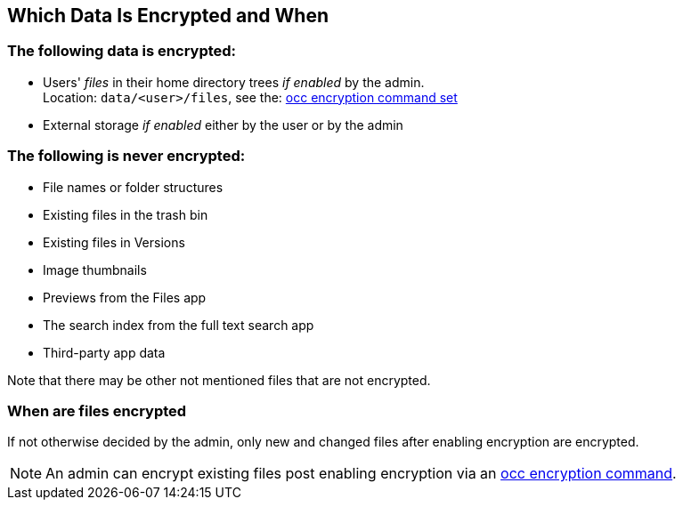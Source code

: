 == Which Data Is Encrypted and When

=== The following data *is* encrypted:

* Users' _files_ in their home directory trees _if enabled_ by the admin. +
Location: `data/<user>/files`, see the: xref:admin_manual:configuration/server/occ_command.adoc#encryption[occ encryption command set]
* External storage _if enabled_ either by the user or by the admin

=== The following is *never* encrypted:

* File names or folder structures
* Existing files in the trash bin
* Existing files in Versions
* Image thumbnails
* Previews from the Files app
* The search index from the full text search app
* Third-party app data

Note that there may be other not mentioned files that are not encrypted.

=== When are files encrypted

If not otherwise decided by the admin, only new and changed files after enabling encryption are encrypted.

NOTE: An admin can encrypt existing files post enabling encryption via an xref:admin_manual:configuration/server/occ_command.adoc#encryption[occ encryption command].
